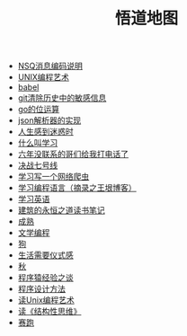 #+TITLE: 悟道地图

- [[file:2019-05-31-NSQ消息编码说明.org][NSQ消息编码说明]]
- [[file:2018-12-07-Unix编程艺术.org][UNIX编程艺术]]
- [[file:babel.org][babel]]
- [[file:2019-6-10-git清除历史中的敏感信息.org][git清除历史中的敏感信息]]
- [[file:2020-06-08-go位运算.org][go的位运算]]
- [[file:2018-11-14-json解析器的实现.org][json解析器的实现]]
- [[file:2018-11-20-人生感到迷惑时.org][人生感到迷惑时]]
- [[file:2019-01-23-什么叫学习.org][什么叫学习]]
- [[file:2021-01-03-六年没联系的哥们给我打电话了.org][六年没联系的哥们给我打电话了]]
- [[file:2018-12-11-决战七号线.org][决战七号线]]
- [[file:2018-11-15-学习写一个网络爬虫.org][学习写一个网络爬虫]]
- [[file:2019-01-23-学习编程语言.org][学习编程语言（摘录之王垠博客）]]
- [[file:2018-12-05-王垠解密语法笔记.org][学习英语]]
- [[file:2020-03-11-建筑的永恒之道读书笔记.org][建筑的永恒之道读书笔记]]
- [[file:2018-12-06-成熟.org][成熟]]
- [[file:2021-01-29-文学编程初探.org][文学编程]]
- [[file:2018-11-16-狗.org][狗]]
- [[file:2018-12-03-生活需要仪式感.org][生活需要仪式感]]
- [[file:2018-12-04-秋.org][秋]]
- [[file:2018-12-07-程序猿经验之谈.org][程序猿经验之谈]]
- [[file:2019-11-16-程序设计方法.org][程序设计方法]]
- [[file:2019-01-29-读Unix编程艺术.org][读Unix编程艺术]]
- [[file:2019-09-22-读《结构性思维》.org][读《结构性思维》]]
- [[file:2018-12-05-赛跑.org][赛跑]]
